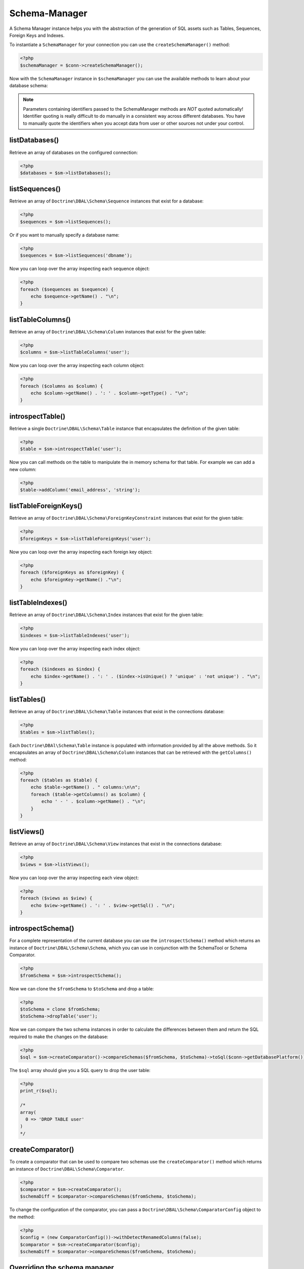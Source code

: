 Schema-Manager
==============

A Schema Manager instance helps you with the abstraction of the
generation of SQL assets such as Tables, Sequences, Foreign Keys
and Indexes.

To instantiate a ``SchemaManager`` for your connection you can use
the ``createSchemaManager()`` method:

.. code-block:: php

    <?php
    $schemaManager = $conn->createSchemaManager();

Now with the ``SchemaManager`` instance in ``$schemaManager`` you can use the
available methods to learn about your database schema:

.. note::

    Parameters containing identifiers passed to the SchemaManager
    methods are *NOT* quoted automatically! Identifier quoting is
    really difficult to do manually in a consistent way across
    different databases. You have to manually quote the identifiers
    when you accept data from user or other sources not under your
    control.

listDatabases()
---------------

Retrieve an array of databases on the configured connection:

.. code-block:: php

    <?php
    $databases = $sm->listDatabases();

listSequences()
---------------

Retrieve an array of ``Doctrine\DBAL\Schema\Sequence`` instances
that exist for a database:

.. code-block:: php

    <?php
    $sequences = $sm->listSequences();

Or if you want to manually specify a database name:

.. code-block:: php

    <?php
    $sequences = $sm->listSequences('dbname');

Now you can loop over the array inspecting each sequence object:

.. code-block:: php

    <?php
    foreach ($sequences as $sequence) {
        echo $sequence->getName() . "\n";
    }

listTableColumns()
------------------

Retrieve an array of ``Doctrine\DBAL\Schema\Column`` instances that
exist for the given table:

.. code-block:: php

    <?php
    $columns = $sm->listTableColumns('user');

Now you can loop over the array inspecting each column object:

.. code-block:: php

    <?php
    foreach ($columns as $column) {
        echo $column->getName() . ': ' . $column->getType() . "\n";
    }

introspectTable()
-----------------

Retrieve a single ``Doctrine\DBAL\Schema\Table`` instance that
encapsulates the definition of the given table:

.. code-block:: php

    <?php
    $table = $sm->introspectTable('user');

Now you can call methods on the table to manipulate the in memory
schema for that table. For example we can add a new column:

.. code-block:: php

    <?php
    $table->addColumn('email_address', 'string');

listTableForeignKeys()
----------------------

Retrieve an array of ``Doctrine\DBAL\Schema\ForeignKeyConstraint``
instances that exist for the given table:

.. code-block:: php

    <?php
    $foreignKeys = $sm->listTableForeignKeys('user');

Now you can loop over the array inspecting each foreign key
object:

.. code-block:: php

    <?php
    foreach ($foreignKeys as $foreignKey) {
        echo $foreignKey->getName() ."\n";
    }

listTableIndexes()
------------------

Retrieve an array of ``Doctrine\DBAL\Schema\Index`` instances that
exist for the given table:

.. code-block:: php

    <?php
    $indexes = $sm->listTableIndexes('user');

Now you can loop over the array inspecting each index object:

.. code-block:: php

    <?php
    foreach ($indexes as $index) {
        echo $index->getName() . ': ' . ($index->isUnique() ? 'unique' : 'not unique') . "\n";
    }

listTables()
------------

Retrieve an array of ``Doctrine\DBAL\Schema\Table`` instances that
exist in the connections database:

.. code-block:: php

    <?php
    $tables = $sm->listTables();

Each ``Doctrine\DBAl\Schema\Table`` instance is populated with
information provided by all the above methods. So it encapsulates
an array of ``Doctrine\DBAL\Schema\Column`` instances that can be
retrieved with the ``getColumns()`` method:

.. code-block:: php

    <?php
    foreach ($tables as $table) {
        echo $table->getName() . " columns:\n\n";
        foreach ($table->getColumns() as $column) {
            echo ' - ' . $column->getName() . "\n";
        }
    }

listViews()
-----------

Retrieve an array of ``Doctrine\DBAL\Schema\View`` instances that
exist in the connections database:

.. code-block:: php

    <?php
    $views = $sm->listViews();

Now you can loop over the array inspecting each view object:

.. code-block:: php

    <?php
    foreach ($views as $view) {
        echo $view->getName() . ': ' . $view->getSql() . "\n";
    }

introspectSchema()
------------------

For a complete representation of the current database you can use
the ``introspectSchema()`` method which returns an instance of
``Doctrine\DBAL\Schema\Schema``, which you can use in conjunction
with the SchemaTool or Schema Comparator.

.. code-block:: php

    <?php
    $fromSchema = $sm->introspectSchema();

Now we can clone the ``$fromSchema`` to ``$toSchema`` and drop a
table:

.. code-block:: php

    <?php
    $toSchema = clone $fromSchema;
    $toSchema->dropTable('user');

Now we can compare the two schema instances in order to calculate
the differences between them and return the SQL required to make
the changes on the database:

.. code-block:: php

    <?php
    $sql = $sm->createComparator()->compareSchemas($fromSchema, $toSchema)->toSql($conn->getDatabasePlatform());

The ``$sql`` array should give you a SQL query to drop the user
table:

.. code-block:: php

    <?php
    print_r($sql);

    /*
    array(
      0 => 'DROP TABLE user'
    )
    */

createComparator()
------------------

To create a comparator that can be used to compare two schemas use the
``createComparator()`` method which returns an instance of
``Doctrine\DBAL\Schema\Comparator``.

.. code-block:: php

    <?php
    $comparator = $sm->createComparator();
    $schemaDiff = $comparator->compareSchemas($fromSchema, $toSchema);

To change the configuration of the comparator, you can pass a
``Doctrine\DBAL\Schema\ComparatorConfig`` object to the method:

.. code-block:: php

    <?php
    $config = (new ComparatorConfig())->withDetectRenamedColumns(false);
    $comparator = $sm->createComparator($config);
    $schemaDiff = $comparator->compareSchemas($fromSchema, $toSchema);

Overriding the schema manager
-----------------------------

All schema manager classes can be overridden, for instance if your application needs to modify SQL statements emitted
by the schema manager or the comparator. If you want your own schema manager to be returned by
``Connection::createSchemaManager()`` you need to configure a factory for it.

.. code-block:: php

    <?php
    use Doctrine\DBAL\Configuration;
    use Doctrine\DBAL\DriverManager;
    use Doctrine\DBAL\Platforms\AbstractMySQLPlatform;
    use Doctrine\DBAL\Schema\DefaultSchemaManagerFactory;
    use Doctrine\DBAL\Schema\MySQLSchemaManager;
    use Doctrine\DBAL\Schema\SchemaManagerFactory;

    class MyCustomMySQLSchemaManager extends MySQLSchemaManager
    {
        // .. your custom logic.
    }

    final class MySchemaManagerFactory implements SchemaManagerFactory
    {
        private readonly SchemaManagerFactory $defaultFactory;

        public function __construct()
        {
            $this->defaultFactory = new DefaultSchemaManagerFactory();
        }

        public function createSchemaManager(Connection $connection): AbstractSchemaManager
        {
            $platform = $connection->getDatabasePlatform();
            if ($platform instanceof AbstractMySQLPlatform) {
                return new MyCustomMySQLSchemaManager($connection, $platform);
            }

            return $this->defaultFactory->createSchemaManager($connection);
        }
    }

    $configuration = new Configuration();
    $configuration->setSchemaManagerFactory(new MySchemaManagerFactory());

    $connection = DriverManager::getConnection([/* your connection parameters */], $configuration);
